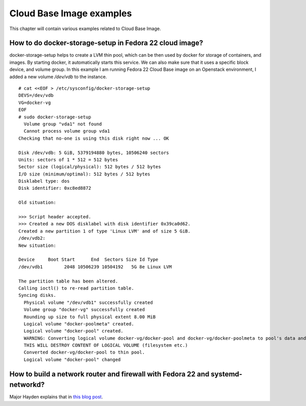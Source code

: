Cloud Base Image examples
=========================

This chapter will contain various examples related to Cloud Base Image.

How to do docker-storage-setup in Fedora 22 cloud image?
--------------------------------------------------------

docker-storage-setup helps to create a LVM thin pool, which can be then used by
docker for storage of containers, and images. By starting docker, it
automatically starts this service. We can also make sure that it uses a
specific block device, and volume group. In this example I am running Fedora 22
Cloud Base image on an Openstack environment, I added a new volume */dev/vdb*
to the instance.

::

    # cat <<EOF > /etc/sysconfig/docker-storage-setup
    DEVS=/dev/vdb
    VG=docker-vg
    EOF
    # sudo docker-storage-setup
      Volume group "vda1" not found
      Cannot process volume group vda1
    Checking that no-one is using this disk right now ... OK

    Disk /dev/vdb: 5 GiB, 5379194880 bytes, 10506240 sectors
    Units: sectors of 1 * 512 = 512 bytes
    Sector size (logical/physical): 512 bytes / 512 bytes
    I/O size (minimum/optimal): 512 bytes / 512 bytes
    Disklabel type: dos
    Disk identifier: 0xc8ed8872

    Old situation:

    >>> Script header accepted.
    >>> Created a new DOS disklabel with disk identifier 0x39ca0d62.
    Created a new partition 1 of type 'Linux LVM' and of size 5 GiB.
    /dev/vdb2: 
    New situation:

    Device     Boot Start      End  Sectors Size Id Type
    /dev/vdb1        2048 10506239 10504192   5G 8e Linux LVM

    The partition table has been altered.
    Calling ioctl() to re-read partition table.
    Syncing disks.
      Physical volume "/dev/vdb1" successfully created
      Volume group "docker-vg" successfully created
      Rounding up size to full physical extent 8.00 MiB
      Logical volume "docker-poolmeta" created.
      Logical volume "docker-pool" created.
      WARNING: Converting logical volume docker-vg/docker-pool and docker-vg/docker-poolmeta to pool's data and metadata volumes.
      THIS WILL DESTROY CONTENT OF LOGICAL VOLUME (filesystem etc.)
      Converted docker-vg/docker-pool to thin pool.
      Logical volume "docker-pool" changed

How to build a network router and firewall with Fedora 22 and systemd-networkd?
--------------------------------------------------------------------------------

Major Hayden explains that in `this blog post <https://major.io/2015/08/27/build-a-network-router-and-firewall-with-fedora-22-and-systemd-networkd/>`_.
